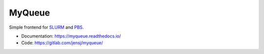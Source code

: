 =======
MyQueue
=======

Simple frontend for SLURM_ and PBS_.

* Documentation: https://myqueue.readthedocs.io/
* Code: https://gitlab.com/jensj/myqueue/

.. _SLURM: https://slurm.schedmd.com/
.. _PBS: http://www.pbspro.org/


